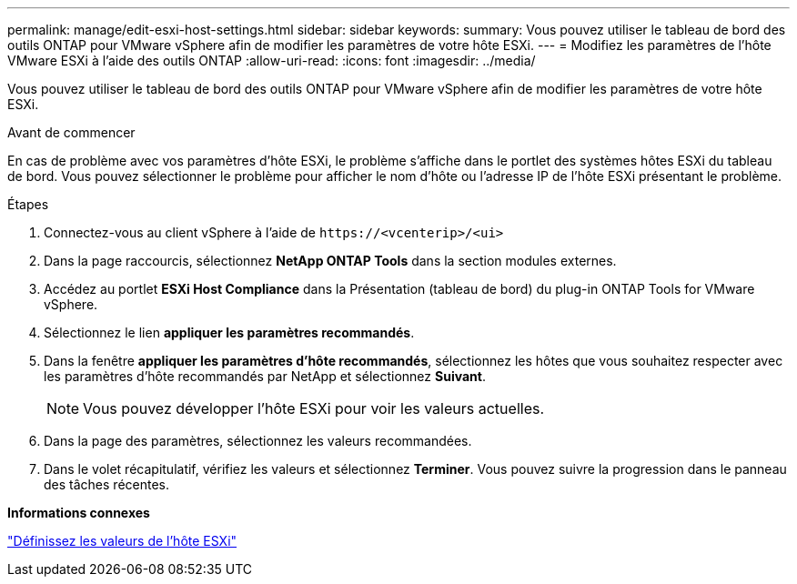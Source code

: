 ---
permalink: manage/edit-esxi-host-settings.html 
sidebar: sidebar 
keywords:  
summary: Vous pouvez utiliser le tableau de bord des outils ONTAP pour VMware vSphere afin de modifier les paramètres de votre hôte ESXi. 
---
= Modifiez les paramètres de l'hôte VMware ESXi à l'aide des outils ONTAP
:allow-uri-read: 
:icons: font
:imagesdir: ../media/


[role="lead"]
Vous pouvez utiliser le tableau de bord des outils ONTAP pour VMware vSphere afin de modifier les paramètres de votre hôte ESXi.

.Avant de commencer
En cas de problème avec vos paramètres d'hôte ESXi, le problème s'affiche dans le portlet des systèmes hôtes ESXi du tableau de bord. Vous pouvez sélectionner le problème pour afficher le nom d'hôte ou l'adresse IP de l'hôte ESXi présentant le problème.

.Étapes
. Connectez-vous au client vSphere à l'aide de `\https://<vcenterip>/<ui>`
. Dans la page raccourcis, sélectionnez *NetApp ONTAP Tools* dans la section modules externes.
. Accédez au portlet *ESXi Host Compliance* dans la Présentation (tableau de bord) du plug-in ONTAP Tools for VMware vSphere.
. Sélectionnez le lien *appliquer les paramètres recommandés*.
. Dans la fenêtre *appliquer les paramètres d'hôte recommandés*, sélectionnez les hôtes que vous souhaitez respecter avec les paramètres d'hôte recommandés par NetApp et sélectionnez *Suivant*.
+

NOTE: Vous pouvez développer l'hôte ESXi pour voir les valeurs actuelles.

. Dans la page des paramètres, sélectionnez les valeurs recommandées.
. Dans le volet récapitulatif, vérifiez les valeurs et sélectionnez *Terminer*. Vous pouvez suivre la progression dans le panneau des tâches récentes.


*Informations connexes*

link:../configure/esxi-host-values.html["Définissez les valeurs de l'hôte ESXi"]
